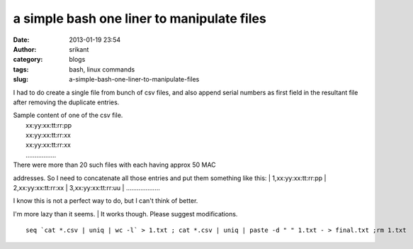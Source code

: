 a simple bash one liner to manipulate files
###########################################
:date: 2013-01-19 23:54
:author: srikant
:category: blogs
:tags: bash, linux commands
:slug: a-simple-bash-one-liner-to-manipulate-files

I had to do create a single file from bunch of csv files, and also
append serial numbers as first field in the resultant file after
removing the duplicate entries.

| Sample content of one of the csv file.
|  xx:yy:xx:tt:rr:pp
|  xx:yy:xx:tt:rr:xx
|  xx:yy:xx:tt:rr:xx
|  .................

| There were more than 20 such files with each having approx 50 MAC
addresses. So I need to concatenate all those entries and put them
something like this:
|  1,xx:yy:xx:tt:rr:pp
|  2,xx:yy:xx:tt:rr:xx
|  3,xx:yy:xx:tt:rr:uu
|  ...................

| I know this is not a perfect way to do, but I can't think of better.
I'm more lazy than it seems.
|  It works though. Please suggest modifications.

::

    seq `cat *.csv | uniq | wc -l` > 1.txt ; cat *.csv | uniq | paste -d " " 1.txt - > final.txt ;rm 1.txt

